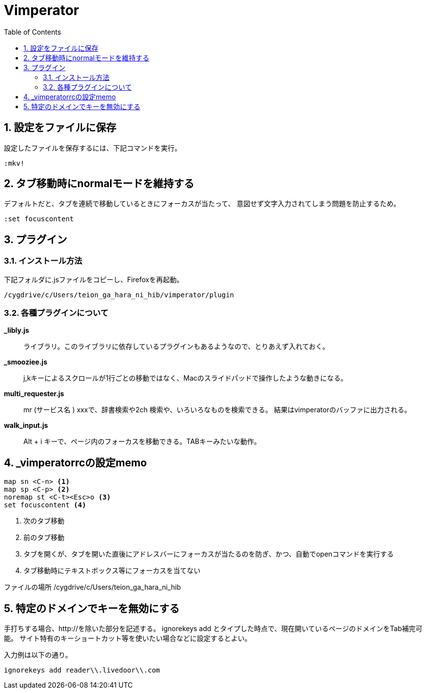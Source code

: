 
Vimperator
==========
:Author Initials:
:toc:
:icons:
:numbered:
:website: http://asciidoc.org/

== 設定をファイルに保存

設定したファイルを保存するには、下記コマンドを実行。

----
:mkv!
----
== タブ移動時にnormalモードを維持する

デフォルトだと、タブを連続で移動しているときにフォーカスが当たって、
意図せず文字入力されてしまう問題を防止するため。

----
:set focuscontent
----

== プラグイン

=== インストール方法

下記フォルダに.jsファイルをコピーし、Firefoxを再起動。

 /cygdrive/c/Users/teion_ga_hara_ni_hib/vimperator/plugin

=== 各種プラグインについて

*_libly.js*::
	ライブラリ。このライブラリに依存しているプラグインもあるようなので、とりあえず入れておく。

*_smooziee.js*::
	j,kキーによるスクロールが1行ごとの移動ではなく、Macのスライドパッドで操作したような動きになる。

*multi_requester.js*::
	mr (サービス名 ) xxxで、辞書検索や2ch 検索や、いろいろなものを検索できる。
	結果はvimperatorのバッファに出力される。

*walk_input.js*::
	Alt + i キーで、ページ内のフォーカスを移動できる。TABキーみたいな動作。


== _vimperatorrcの設定memo

----
map sn <C-n> <1>
map sp <C-p> <2>
noremap st <C-t><Esc>o <3>
set focuscontent <4>
----

<1> 次のタブ移動
<2> 前のタブ移動
<3> タブを開くが、タブを開いた直後にアドレスバーにフォーカスが当たるのを防ぎ、かつ、自動でopenコマンドを実行する
<4> タブ移動時にテキストボックス等にフォーカスを当てない

ファイルの場所
 /cygdrive/c/Users/teion_ga_hara_ni_hib

== 特定のドメインでキーを無効にする

手打ちする場合、http://を除いた部分を記述する。
ignorekeys add とタイプした時点で、現在開いているページのドメインをTab補完可能。
サイト特有のキーショートカット等を使いたい場合などに設定するとよい。

入力例は以下の通り。

----
ignorekeys add reader\\.livedoor\\.com
----

